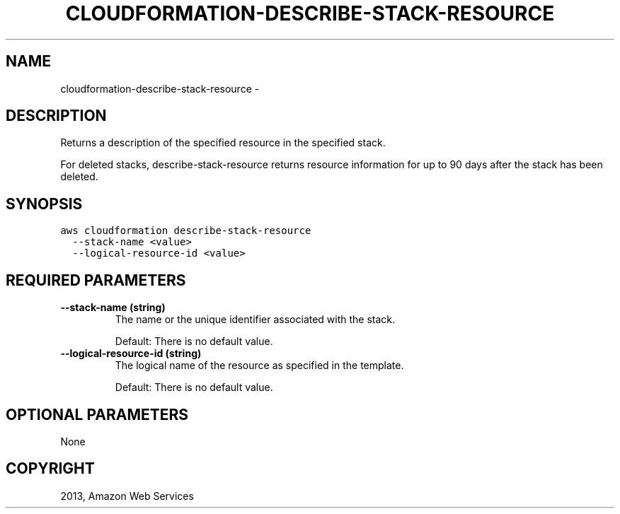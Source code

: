 .TH "CLOUDFORMATION-DESCRIBE-STACK-RESOURCE" "1" "March 09, 2013" "0.8" "aws-cli"
.SH NAME
cloudformation-describe-stack-resource \- 
.
.nr rst2man-indent-level 0
.
.de1 rstReportMargin
\\$1 \\n[an-margin]
level \\n[rst2man-indent-level]
level margin: \\n[rst2man-indent\\n[rst2man-indent-level]]
-
\\n[rst2man-indent0]
\\n[rst2man-indent1]
\\n[rst2man-indent2]
..
.de1 INDENT
.\" .rstReportMargin pre:
. RS \\$1
. nr rst2man-indent\\n[rst2man-indent-level] \\n[an-margin]
. nr rst2man-indent-level +1
.\" .rstReportMargin post:
..
.de UNINDENT
. RE
.\" indent \\n[an-margin]
.\" old: \\n[rst2man-indent\\n[rst2man-indent-level]]
.nr rst2man-indent-level -1
.\" new: \\n[rst2man-indent\\n[rst2man-indent-level]]
.in \\n[rst2man-indent\\n[rst2man-indent-level]]u
..
.\" Man page generated from reStructuredText.
.
.SH DESCRIPTION
.sp
Returns a description of the specified resource in the specified stack.
.sp
For deleted stacks, describe\-stack\-resource returns resource information for up
to 90 days after the stack has been deleted.
.SH SYNOPSIS
.sp
.nf
.ft C
aws cloudformation describe\-stack\-resource
  \-\-stack\-name <value>
  \-\-logical\-resource\-id <value>
.ft P
.fi
.SH REQUIRED PARAMETERS
.INDENT 0.0
.TP
.B \fB\-\-stack\-name\fP  (string)
The name or the unique identifier associated with the stack.
.sp
Default: There is no default value.
.TP
.B \fB\-\-logical\-resource\-id\fP  (string)
The logical name of the resource as specified in the template.
.sp
Default: There is no default value.
.UNINDENT
.SH OPTIONAL PARAMETERS
.sp
None
.SH COPYRIGHT
2013, Amazon Web Services
.\" Generated by docutils manpage writer.
.
